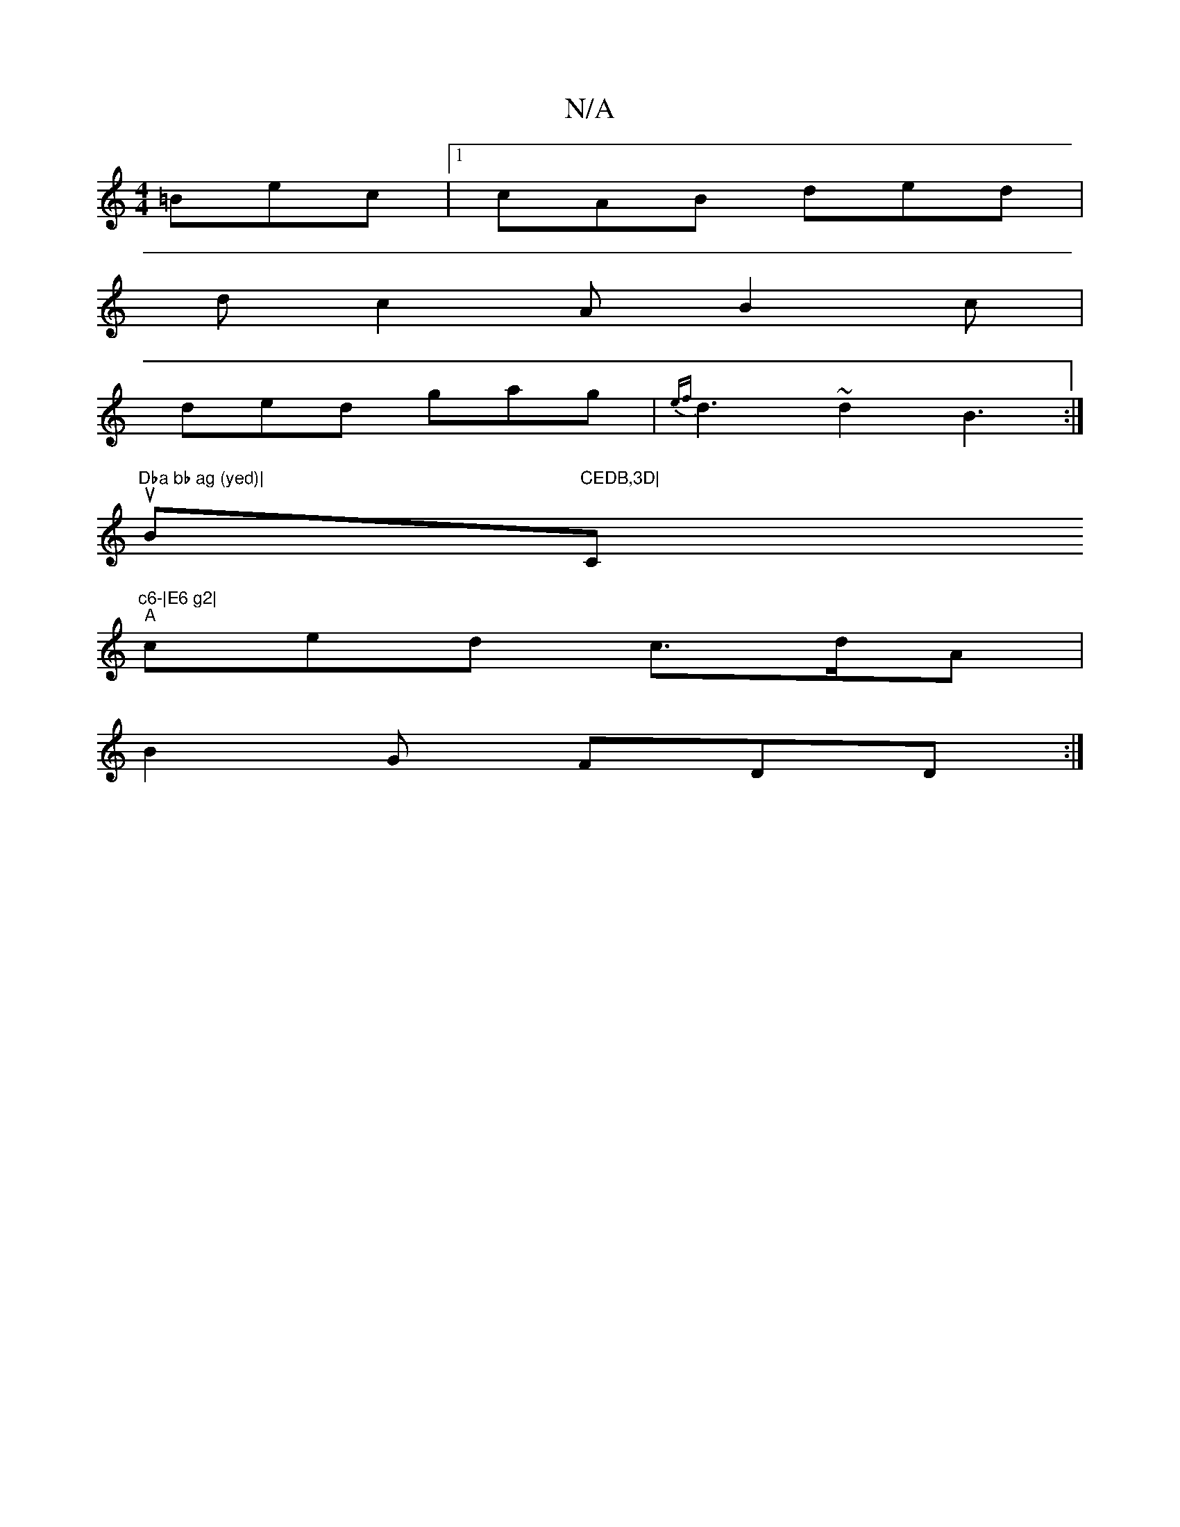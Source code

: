 X:1
T:N/A
M:4/4
R:N/A
K:Cmajor
=Bec|1 cAB ded|
dc2A B2c|
ded gag|{ef}d3 ~d2 B3:|
tsur"Dba bb ag (yed)|"Bm"CEDB,3D|"C"c6-|E6 g2|
"A"ced c>dA |
B2 G FDD :|

BA~B3 Bdfa|faeg BcAF | G4 GE | dBAF G2 Fc | F3G, A,CB,|DFE [DB,CB,E || BBcd 